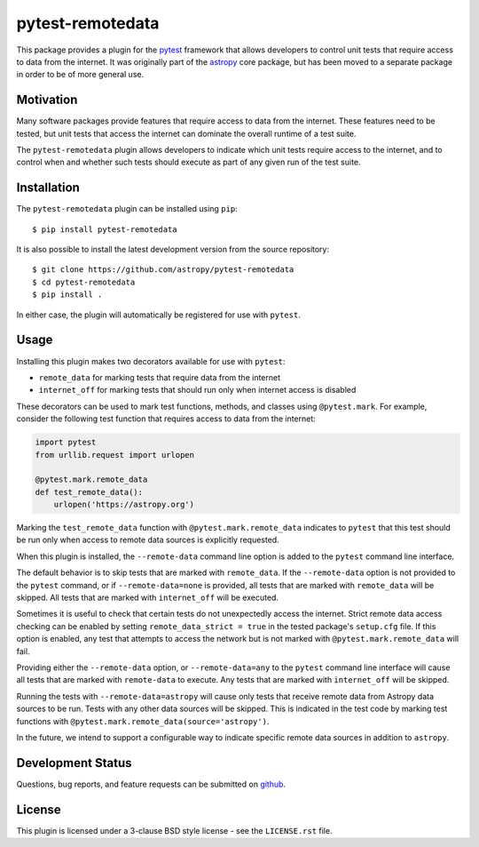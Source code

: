 =================
pytest-remotedata
=================

.. image:: https://github.com/astropy/pytest-remotedata/workflows/Run%20unit%20tests/badge.svg
    :target: https://github.com/astropy/pytest-remotedata/actions
    :alt: CI Status

This package provides a plugin for the `pytest`_ framework that allows
developers to control unit tests that require access to data from the internet.
It was originally part of the `astropy`_ core package, but has been moved to a
separate package in order to be of more general use.

.. _pytest: https://pytest.org/en/latest/
.. _astropy: https://astropy.org/


Motivation
----------

Many software packages provide features that require access to data from the
internet. These features need to be tested, but unit tests that access the
internet can dominate the overall runtime of a test suite.

The ``pytest-remotedata`` plugin allows developers to indicate which unit tests
require access to the internet, and to control when and whether such tests
should execute as part of any given run of the test suite.

Installation
------------

The ``pytest-remotedata`` plugin can be installed using ``pip``::

    $ pip install pytest-remotedata

It is also possible to install the latest development version from the source
repository::

    $ git clone https://github.com/astropy/pytest-remotedata
    $ cd pytest-remotedata
    $ pip install .

In either case, the plugin will automatically be registered for use with
``pytest``.

Usage
-----

Installing this plugin makes two decorators available for use with ``pytest``:

* ``remote_data`` for marking tests that require data from the internet
* ``internet_off`` for marking tests that should run only when internet access
  is disabled

These decorators can be used to mark test functions, methods, and classes using
``@pytest.mark``. For example, consider the following test function that
requires access to data from the internet:

.. code-block:: python

    import pytest
    from urllib.request import urlopen

    @pytest.mark.remote_data
    def test_remote_data():
        urlopen('https://astropy.org')

Marking the ``test_remote_data`` function with ``@pytest.mark.remote_data``
indicates to ``pytest`` that this test should be run only when access to remote
data sources is explicitly requested.

When this plugin is installed, the ``--remote-data`` command line option is
added to the ``pytest`` command line interface.

The default behavior is to skip tests that are marked with ``remote_data``.
If the ``--remote-data`` option is not provided to the ``pytest`` command, or
if ``--remote-data=none`` is provided, all tests that are marked with
``remote_data`` will be skipped. All tests that are marked with
``internet_off`` will be executed.

Sometimes it is useful to check that certain tests do not unexpectedly access
the internet. Strict remote data access checking can be enabled by setting
``remote_data_strict = true`` in the tested package's ``setup.cfg`` file. If
this option is enabled, any test that attempts to access the network but is not
marked with ``@pytest.mark.remote_data`` will fail.


Providing either the ``--remote-data`` option, or ``--remote-data=any`` to the
``pytest`` command line interface will cause all tests that are marked with
``remote-data`` to execute. Any tests that are marked with ``internet_off``
will be skipped.

Running the tests with ``--remote-data=astropy`` will cause only tests that
receive remote data from Astropy data sources to be run. Tests with any other
data sources will be skipped. This is indicated in the test code by marking
test functions with ``@pytest.mark.remote_data(source='astropy')``.

In the future, we intend to support a configurable way to indicate specific
remote data sources in addition to ``astropy``.

Development Status
------------------

Questions, bug reports, and feature requests can be submitted on `github`_.

.. _github: https://github.com/astropy/pytest-remotedata

License
-------
This plugin is licensed under a 3-clause BSD style license - see the
``LICENSE.rst`` file.
